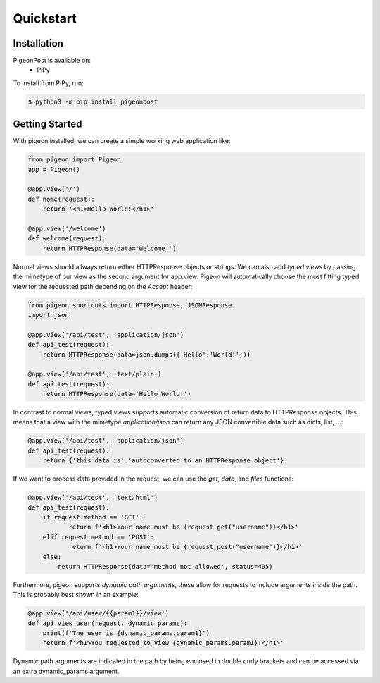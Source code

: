 Quickstart
==========


Installation
------------
PigeonPost is available on:
 * PiPy

To install from PiPy, run:

.. code-block:: shell

    $ python3 -m pip install pigeonpost


Getting Started
---------------
With pigeon installed, we can create a simple working web application like:

.. code-block:: python

    from pigeon import Pigeon
    app = Pigeon()

    @app.view('/')
    def home(request):
        return '<h1>Hello World!</h1>'

    @app.view('/welcome')
    def welcome(request):
        return HTTPResponse(data='Welcome!')

Normal views should allways return either HTTPResponse objects or strings.
We can also add *typed views* by passing the mimetype of our view as the second argument for app.view.
Pigeon will automatically choose the most fitting typed view for the requested path depending on the `Accept` header:

.. code-block:: python

    from pigeon.shortcuts import HTTPResponse, JSONResponse
    import json

    @app.view('/api/test', 'application/json')
    def api_test(request):
        return HTTPResponse(data=json.dumps({'Hello':'World!'}))

    @app.view('/api/test', 'text/plain')
    def api_test(request):
        return HTTPResponse(data='Hello World!')

In contrast to normal views, typed views supports automatic conversion of return data to HTTPResponse objects.
This means that a view with the mimetype `application/json` can return any JSON convertible data such as dicts, list, ...:

.. code-block:: python

    @app.view('/api/test', 'application/json')
    def api_test(request):
        return {'this data is':'autoconverted to an HTTPResponse object'}

If we want to process data provided in the request, we can use the `get`, `data`, and `files` functions:

.. code-block:: python

    @app.view('/api/test', 'text/html')
    def api_test(request):
        if request.method == 'GET':
	       return f'<h1>Your name must be {request.get("username")}</h1>'
        elif request.method == 'POST':
	       return f'<h1>Your name must be {request.post("username")}</h1>'
        else:
            return HTTPResponse(data='method not allowed', status=405)

Furthermore, pigeon supports *dynamic path arguments*, these allow for requests to include arguments inside the path.
This is probably best shown in an example:

.. code-block:: python

    @app.view('/api/user/{{param1}}/view')
    def api_view_user(request, dynamic_params):
        print(f'The user is {dynamic_params.param1}')
        return f'<h1>You requested to view {dynamic_params.param1}!</h1>'

Dynamic path arguments are indicated in the path by being enclosed in double curly brackets and can be accessed via an extra dynamic_params argument.
